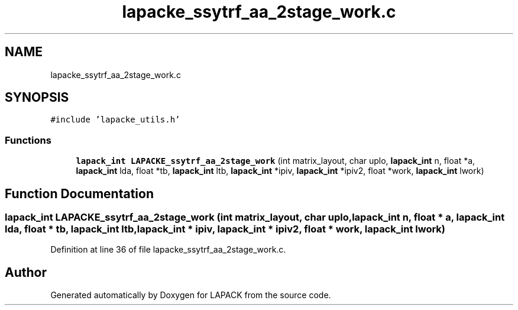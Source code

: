 .TH "lapacke_ssytrf_aa_2stage_work.c" 3 "Tue Nov 14 2017" "Version 3.8.0" "LAPACK" \" -*- nroff -*-
.ad l
.nh
.SH NAME
lapacke_ssytrf_aa_2stage_work.c
.SH SYNOPSIS
.br
.PP
\fC#include 'lapacke_utils\&.h'\fP
.br

.SS "Functions"

.in +1c
.ti -1c
.RI "\fBlapack_int\fP \fBLAPACKE_ssytrf_aa_2stage_work\fP (int matrix_layout, char uplo, \fBlapack_int\fP n, float *a, \fBlapack_int\fP lda, float *tb, \fBlapack_int\fP ltb, \fBlapack_int\fP *ipiv, \fBlapack_int\fP *ipiv2, float *work, \fBlapack_int\fP lwork)"
.br
.in -1c
.SH "Function Documentation"
.PP 
.SS "\fBlapack_int\fP LAPACKE_ssytrf_aa_2stage_work (int matrix_layout, char uplo, \fBlapack_int\fP n, float * a, \fBlapack_int\fP lda, float * tb, \fBlapack_int\fP ltb, \fBlapack_int\fP * ipiv, \fBlapack_int\fP * ipiv2, float * work, \fBlapack_int\fP lwork)"

.PP
Definition at line 36 of file lapacke_ssytrf_aa_2stage_work\&.c\&.
.SH "Author"
.PP 
Generated automatically by Doxygen for LAPACK from the source code\&.
